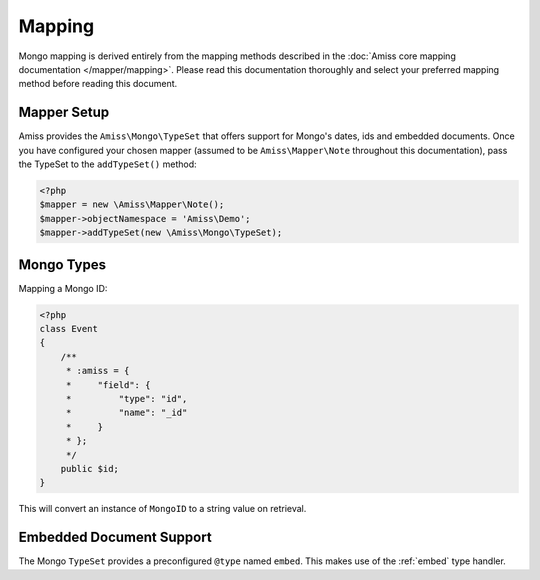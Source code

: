 Mapping
=======

Mongo mapping is derived entirely from the mapping methods described in the :doc:`Amiss core
mapping documentation </mapper/mapping>`. Please read this documentation thoroughly and select your
preferred mapping method before reading this document.


Mapper Setup
------------

Amiss provides the ``Amiss\Mongo\TypeSet`` that offers support for Mongo's dates, ids and embedded 
documents. Once you have configured your chosen mapper (assumed to be ``Amiss\Mapper\Note`` 
throughout this documentation), pass the TypeSet to the ``addTypeSet()`` method:

.. code-block:: php

    <?php
    $mapper = new \Amiss\Mapper\Note();
    $mapper->objectNamespace = 'Amiss\Demo';
    $mapper->addTypeSet(new \Amiss\Mongo\TypeSet);


Mongo Types
-----------

Mapping a Mongo ID:

.. code-block:: php

    <?php
    class Event
    {
        /**
         * :amiss = {
         *     "field": {
         *         "type": "id",
         *         "name": "_id"
         *     }
         * };
         */
        public $id;
    }

This will convert an instance of ``MongoID`` to a string value on retrieval.


Embedded Document Support
-------------------------

The Mongo ``TypeSet`` provides a preconfigured ``@type`` named ``embed``. This makes use of the
:ref:`embed` type handler.
